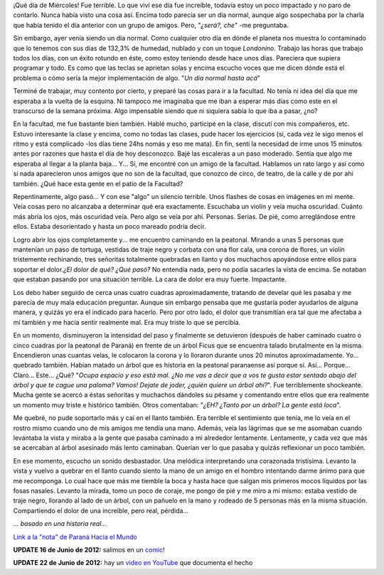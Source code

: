 .. link:
.. description:
.. tags: eu!, fotos, general, paraná
.. date: 2012/06/14 23:23:30
.. title: Peregrinación al árbol caído
.. slug: peregrinacion-al-arbol-caido

¡Qué día de Miércoles! Fue terrible. Lo que viví ese día fue increíble,
todavía estoy un poco impactado y no paro de contarlo. Nunca había visto
una cosa así. Encima todo parecía ser un día normal, aunque algo
sospechaba por la charla que había tenido el día anterior con un grupo
de amigos. Pero, "*¿será?, che*\ " -me preguntaba.

Sin embargo, ayer venía siendo un día normal. Como cualquier otro día en
dónde el planeta nos muestra lo contaminado que lo tenemos con sus días
de 132,3% de humedad, nublado y con un toque *Londonino*. Trabajo las
horas que trabajo todos los días, con un éxito rotundo en éste, como
estoy teniendo desde hace unos días. Pareciera que supiera programar y
todo. Es como que las teclas se aprietan solas y encima escucho voces
que me dicen dónde está el problema o cómo sería la mejor implementación
de algo. "*Un día normal hasta acá*\ "

Terminé de trabajar, muy contento por cierto, y preparé las cosas para
ir a la facultad. No tenía ni idea del día que me esperaba a la vuelta
de la esquina. Ni tampoco me imaginaba que me iban a esperar más días
como este en el transcurso de la semana próxima. Algo impensable siendo
que ni siquiera sabía lo que iba a pasar, ¿no?

En la facultad, me fue bastante bien también. Hablé mucho, participé en
la clase, discutí con mis compañeros, etc. Estuvo interesante la clase y
encima, como no todas las clases, pude hacer los ejercicios (sí, cada
vez le sigo menos el ritmo y está complicado -los días tiene 24hs nomás
y eso me mata). En fin, sentí la necesidad de irme unos 15 minutos antes
por razones que hasta el día de hoy desconozco. Bajé las escaleras a un
paso moderado. Sentía que algo me esperaba al llegar a la planta baja...
Y... Sí, me encontré con un amigo de la facultad. Hablamos un rato largo
y así como si nada aparecieron unos amigos que no son de la facultad,
que conozco de circo, de teatro, de la calle y de por ahí también. ¿Qué
hace esta gente en el patio de la Facultad?

Repentinamente, algo pasó... Y con ese "algo" un silencio terrible. Unos
flashes de cosas en imágenes en mi mente. Veía cosas pero no alcanzaba a
determinar qué era exactamente. Escuchaba un violín y veía mucha
oscuridad. Cuánto más abría los ojos, más oscuridad veía. Pero algo se
veía por ahí. Personas. Serias. De pié, como arreglándose entre ellos.
Estaba desorientado y hasta un poco mareado podría decir.

Logro abrir los ojos completamente y... me encuentro caminando en la
peatonal. Mirando a unas 5 personas que mantenían un paso de tortuga,
vestidas de traje negro y corbata con una flor cala, una corona de
flores, un violín tristemente rechinando, tres señoritas totalmente
quebradas en llanto y dos muchachos apoyándose entre ellos para soportar
el dolor.\ *¿El dolor de qué? ¿Qué pasó?* No entendía nada, pero no
podía sacarles la vista de encima. Se notaban que estaban pasando por
una situación terrible. La cara de dolor era muy fuerte. Impactante.

Los debo haber seguido de cerca unas cuatro cuadras aproximadamente,
tratando de develar qué les pasaba y me parecía de muy mala educación
preguntar. Aunque sin embargo pensaba que me gustaría poder ayudarlos de
alguna manera, y quizás yo era el indicado para hacerlo. Pero por otro
lado, el dolor que transmitían era tal que me afectaba a mí también y me
hacía sentir realmente mal. Era muy triste lo que se percibía.

En un momento, disminuyeron la intensidad del paso y finalmente se
detuvieron (después de haber caminado cuatro o cinco cuadras por la
peatonal de Paraná) en frente de un árbol Ficus que se encuentra talado
brutalmente en la misma. Encendieron unas cuantas velas, le colocaron la
corona y lo lloraron durante unos 20 minutos aproximadamente. Yo...
quebrado también. Habían matado un árbol que es historia en la peatonal
paranaense así porque sí. Así... Porque... Claro... Este... ¿Qué?
"*Ocupa espacio y eso está mal. ¿No me vas a decir que a vos te gusta
estar sentado abajo del árbol y que te cague una paloma? Vamos! Dejate
de joder, ¿quién quiere un árbol ahí?*\ ". Fue terriblemente shockeante.
Mucha gente se acercó a éstas señoritas y muchachos dándoles su pésame y
comentando entre ellos que era realmente un momento muy triste e
histórico también. Otros comentaban: "*¿EH? ¿Tanto por un árbol? La
gente está loca*\ ".

Me quebré, no pude soportarlo más y caí en el llanto también. Era
terrible el sentimiento que tenía, me lo veía en el rostro mismo cuando
uno de mis amigos me tendía una mano. Además, veía las lágrimas que se
me asomaban cuando levantaba la vista y miraba a la gente que pasaba
caminado a mi alrededor lentamente. Lentamente, y cada vez que más se
acercaban al árbol asesinado más lento caminaban. Querían ver lo que
pasaba y quizás reflexionar un poco también.

En ese momento, escucho un sonido desbastador. Una melódica
interpretando una corazonada tristísima. Levanto la vista y vuelvo a
quebrar en el llanto cuando siento la mano de un amigo en el hombro
intentando darme ánimo para que me recomponga. Lo cual hace que más me
tiemble la boca y hasta hace que salgan mis primeros mocos líquidos por
las fosas nasales. Levanto la mirada, tomo un poco de coraje, me pongo
de pié y me miro a mi mismo: estaba vestido de traje negro, llorando al
lado de un árbol, con un pañuelo en la mano y rodeado de 5 personas más
en la misma situación. Compartiendo el dolor de una increíble, pero
real, pérdida...

|image0|

|image1|

*... basado en una historia real...*

`Link a la "nota" de Paraná Hacia el
Mundo <https://www.facebook.com/photo.php?fbid=10150844932570356&set=a.445601750355.243780.344683035355&type=1&theater>`__

**UPDATE 16 de Junio de 2012:** salimos en un
`comic <http://www.elonce.com/secciones/humor/nota.php?id=265142>`__!

|image2|

**UPDATE 22 de Junio de 2012:** hay un `video en
YouTube <https://www.youtube.com/watch?v=AX6vtjnD6Yw>`__ que documenta
el hecho

.. |image0| image:: http://humitos.files.wordpress.com/2012/06/412306_4159539988009_1545119846_o.jpg
   :target: http://humitos.files.wordpress.com/2012/06/412306_4159539988009_1545119846_o.jpg
.. |image1| image:: http://humitos.files.wordpress.com/2012/06/543241_10150844932570356_1654718478_n.jpg
   :target: http://humitos.files.wordpress.com/2012/06/543241_10150844932570356_1654718478_n.jpg
.. |image2| image:: http://humitos.files.wordpress.com/2012/06/599354_10150847708180356_539493292_n.jpg
   :target: http://humitos.files.wordpress.com/2012/06/599354_10150847708180356_539493292_n.jpg
